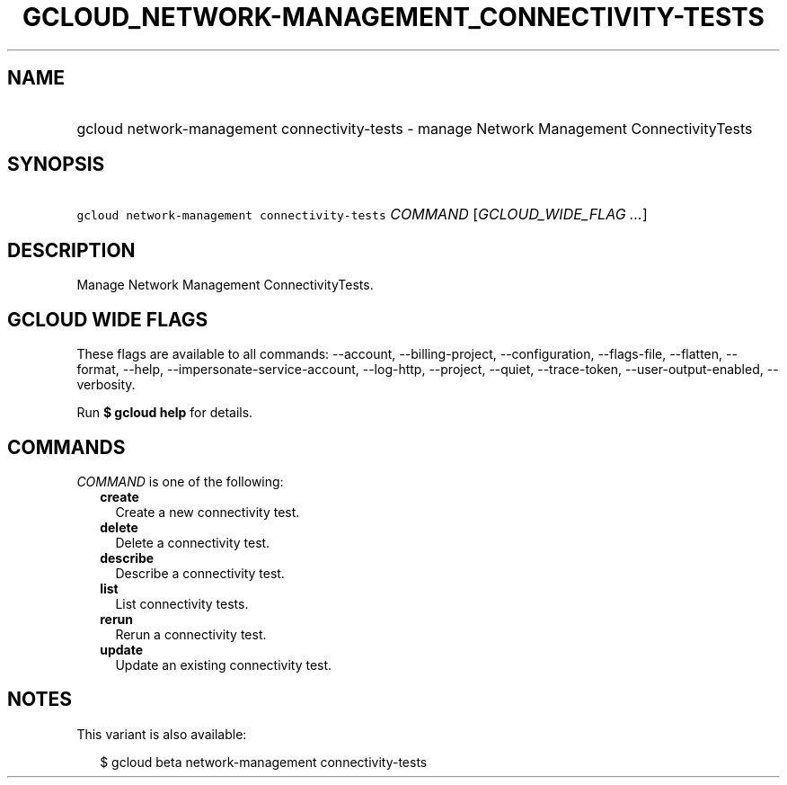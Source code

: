 
.TH "GCLOUD_NETWORK\-MANAGEMENT_CONNECTIVITY\-TESTS" 1



.SH "NAME"
.HP
gcloud network\-management connectivity\-tests \- manage Network Management ConnectivityTests



.SH "SYNOPSIS"
.HP
\f5gcloud network\-management connectivity\-tests\fR \fICOMMAND\fR [\fIGCLOUD_WIDE_FLAG\ ...\fR]



.SH "DESCRIPTION"

Manage Network Management ConnectivityTests.



.SH "GCLOUD WIDE FLAGS"

These flags are available to all commands: \-\-account, \-\-billing\-project,
\-\-configuration, \-\-flags\-file, \-\-flatten, \-\-format, \-\-help,
\-\-impersonate\-service\-account, \-\-log\-http, \-\-project, \-\-quiet,
\-\-trace\-token, \-\-user\-output\-enabled, \-\-verbosity.

Run \fB$ gcloud help\fR for details.



.SH "COMMANDS"

\f5\fICOMMAND\fR\fR is one of the following:

.RS 2m
.TP 2m
\fBcreate\fR
Create a new connectivity test.

.TP 2m
\fBdelete\fR
Delete a connectivity test.

.TP 2m
\fBdescribe\fR
Describe a connectivity test.

.TP 2m
\fBlist\fR
List connectivity tests.

.TP 2m
\fBrerun\fR
Rerun a connectivity test.

.TP 2m
\fBupdate\fR
Update an existing connectivity test.


.RE
.sp

.SH "NOTES"

This variant is also available:

.RS 2m
$ gcloud beta network\-management connectivity\-tests
.RE

